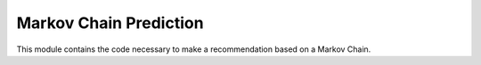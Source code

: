 Markov Chain Prediction
=======================

This module contains the code necessary to make a recommendation based on a Markov Chain.

